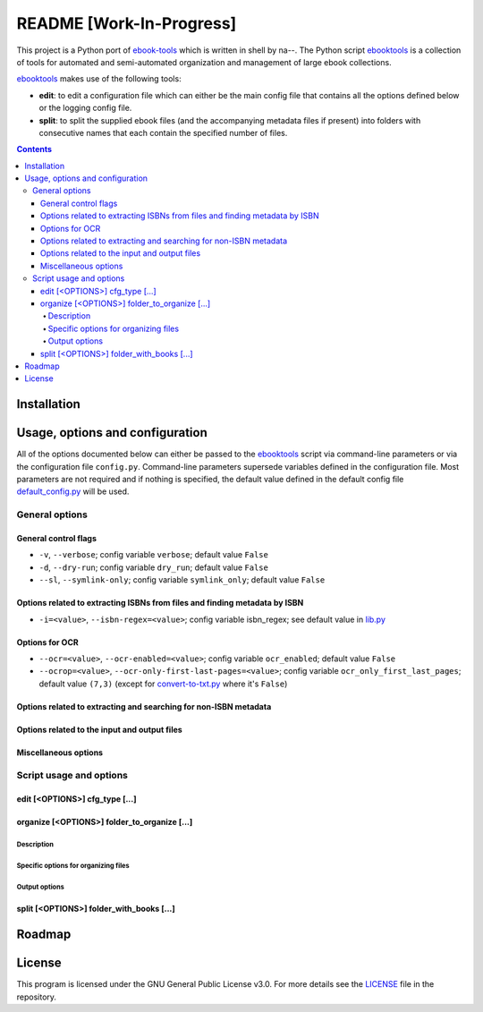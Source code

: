 =========================
README [Work-In-Progress]
=========================
This project is a Python port of `ebook-tools`_ which is written in shell by na--.
The Python script `ebooktools`_ is a collection of tools for automated and 
semi-automated organization and management of large ebook collections.

`ebooktools`_ makes use of the following tools:

- **edit**: to edit a configuration file which can either be the main config
  file that contains all the options defined below or the logging config file.
- **split**: to split the supplied ebook files (and the accompanying metadata 
  files if present) into folders with consecutive names that each contain the specified
  number of files.

.. contents:: **Contents**
   :depth: 4
   :local:
   :backlinks: top

Installation
============

Usage, options and configuration
================================
All of the options documented below can either be passed to the `ebooktools`_ script via 
command-line parameters or via the configuration file ``config.py``. Command-line parameters 
supersede variables defined in the configuration file. Most parameters are not required and 
if nothing is specified, the default value defined in the default config file 
`default_config.py`_ will be used.

General options
---------------
General control flags
^^^^^^^^^^^^^^^^^^^^^
* ``-v``, ``--verbose``; config variable ``verbose``; default value ``False``
* ``-d``, ``--dry-run``; config variable ``dry_run``; default value ``False``
* ``--sl``, ``--symlink-only``; config variable ``symlink_only``; default value ``False``

Options related to extracting ISBNs from files and finding metadata by ISBN
^^^^^^^^^^^^^^^^^^^^^^^^^^^^^^^^^^^^^^^^^^^^^^^^^^^^^^^^^^^^^^^^^^^^^^^^^^^
* ``-i=<value>``, ``--isbn-regex=<value>``; config variable isbn_regex; see default value in `lib.py`_

Options for OCR
^^^^^^^^^^^^^^^
* ``--ocr=<value>``, ``--ocr-enabled=<value>``; config variable ``ocr_enabled``; default value ``False``
* ``--ocrop=<value>``, ``--ocr-only-first-last-pages=<value>``; config variable 
  ``ocr_only_first_last_pages``; default value ``(7,3)`` (except for `convert-to-txt.py`_ where it's ``False``)

Options related to extracting and searching for non-ISBN metadata
^^^^^^^^^^^^^^^^^^^^^^^^^^^^^^^^^^^^^^^^^^^^^^^^^^^^^^^^^^^^^^^^^

Options related to the input and output files
^^^^^^^^^^^^^^^^^^^^^^^^^^^^^^^^^^^^^^^^^^^^^

Miscellaneous options
^^^^^^^^^^^^^^^^^^^^^

Script usage and options
------------------------
edit [<OPTIONS>] cfg_type [...]
^^^^^^^^^^^^^^^^^^^^^^^^^^^^^^^^
organize [<OPTIONS>] folder_to_organize [...]
^^^^^^^^^^^^^^^^^^^^^^^^^^^^^^^^^^^^^^^^^^^^^
Description
"""""""""""
Specific options for organizing files
"""""""""""""""""""""""""""""""""""""
Output options
""""""""""""""
split [<OPTIONS>] folder_with_books [...]
^^^^^^^^^^^^^^^^^^^^^^^^^^^^^^^^^^^^^^^^^

Roadmap
=======

License
=======
This program is licensed under the GNU General Public License v3.0. For more details see the 
`LICENSE`_ file in the repository.

.. URLs
.. _convert-to-txt.py: https://github.com/raul23/python-ebook-tools/blob/master/pyebooktools/convert_to_txt.py
.. _default_config.py: https://github.com/raul23/python-ebook-tools/blob/master/pyebooktools/configs/default_config.py
.. _ebook-tools: https://github.com/na--/ebook-tools
.. _ebooktools: https://github.com/raul23/python-ebook-tools/blob/master/pyebooktools/scripts/ebooktools
.. _lib.py: https://github.com/raul23/python-ebook-tools/blob/master/pyebooktools/lib.py
.. _LICENSE: https://github.com/raul23/python-ebook-tools/blob/master/LICENSE
